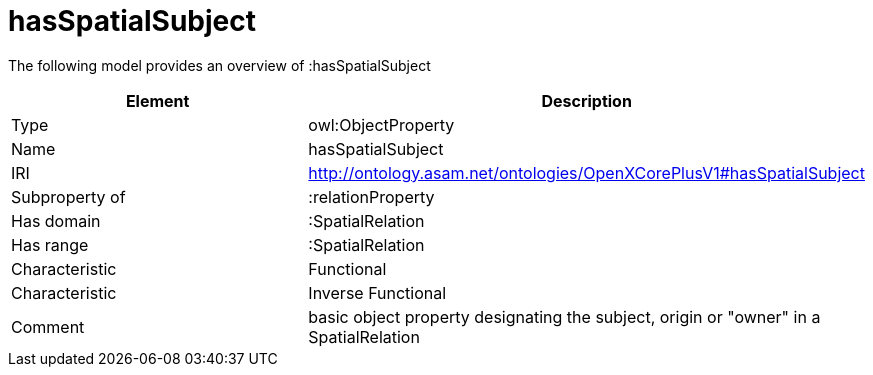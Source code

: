 // This file was created automatically by title Untitled No version .
// DO NOT EDIT!

= hasSpatialSubject

//Include information from owl files

The following model provides an overview of :hasSpatialSubject

|===
|Element |Description

|Type
|owl:ObjectProperty

|Name
|hasSpatialSubject

|IRI
|http://ontology.asam.net/ontologies/OpenXCorePlusV1#hasSpatialSubject

|Subproperty of
|:relationProperty

|Has domain
|:SpatialRelation

|Has range
|:SpatialRelation

|Characteristic
|Functional

|Characteristic
|Inverse Functional

|Comment
|basic object property designating the subject, origin or "owner" in a SpatialRelation

|===